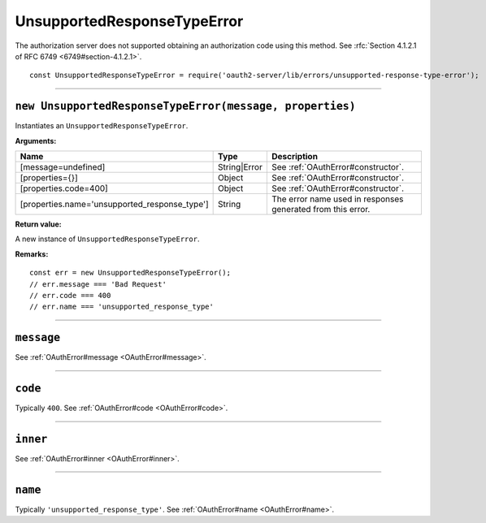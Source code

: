 ==============================
 UnsupportedResponseTypeError
==============================

The authorization server does not supported obtaining an authorization code using this method. See :rfc:`Section 4.1.2.1 of RFC 6749 <6749#section-4.1.2.1>`.

::

  const UnsupportedResponseTypeError = require('oauth2-server/lib/errors/unsupported-response-type-error');

--------

.. _UnsupportedResponseTypeError#constructor:

``new UnsupportedResponseTypeError(message, properties)``
=========================================================

Instantiates an ``UnsupportedResponseTypeError``.

**Arguments:**

+-----------------------------------------------+--------------+-------------------------------------------------------------+
| Name                                          | Type         | Description                                                 |
+===============================================+==============+=============================================================+
| [message=undefined]                           | String|Error | See :ref:`OAuthError#constructor`.                          |
+-----------------------------------------------+--------------+-------------------------------------------------------------+
| [properties={}]                               | Object       | See :ref:`OAuthError#constructor`.                          |
+-----------------------------------------------+--------------+-------------------------------------------------------------+
| [properties.code=400]                         | Object       | See :ref:`OAuthError#constructor`.                          |
+-----------------------------------------------+--------------+-------------------------------------------------------------+
| [properties.name='unsupported_response_type'] | String       | The error name used in responses generated from this error. |
+-----------------------------------------------+--------------+-------------------------------------------------------------+

**Return value:**

A new instance of ``UnsupportedResponseTypeError``.

**Remarks:**

::

  const err = new UnsupportedResponseTypeError();
  // err.message === 'Bad Request'
  // err.code === 400
  // err.name === 'unsupported_response_type'

--------

.. _UnsupportedResponseTypeError#message:

``message``
===========

See :ref:`OAuthError#message <OAuthError#message>`.

--------

.. _UnsupportedResponseTypeError#code:

``code``
========

Typically ``400``. See :ref:`OAuthError#code <OAuthError#code>`.

--------

.. _UnsupportedResponseTypeError#inner:

``inner``
=========

See :ref:`OAuthError#inner <OAuthError#inner>`.

--------

.. _UnsupportedResponseTypeError#name:

``name``
========

Typically ``'unsupported_response_type'``. See :ref:`OAuthError#name <OAuthError#name>`.

